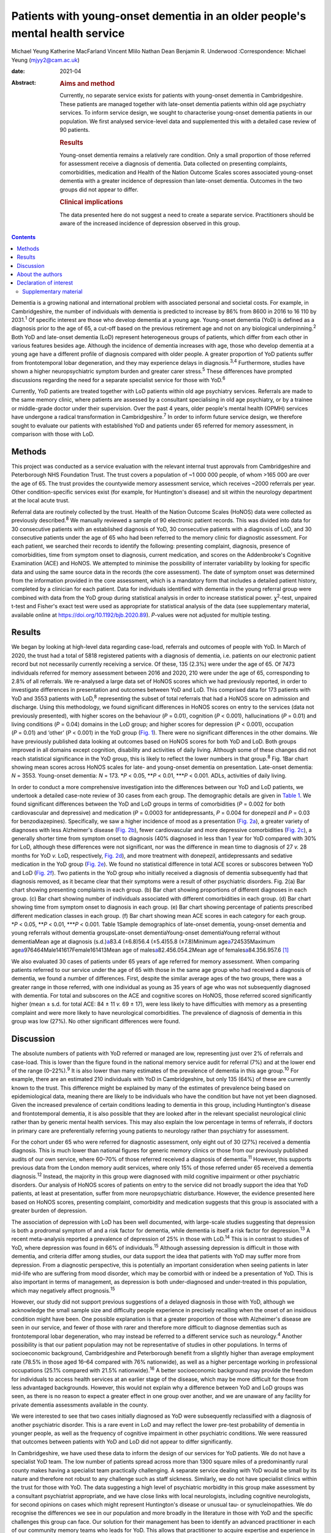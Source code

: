 =============================================================================
Patients with young-onset dementia in an older people's mental health service
=============================================================================



Michael Yeung
Katherine MacFarland
Vincent Mlilo
Nathan Dean
Benjamin R. Underwood
:Correspondence: Michael Yeung (mjyy2@cam.ac.uk)

:date: 2021-04

:Abstract:
   .. rubric:: Aims and method
      :name: sec_a1

   Currently, no separate service exists for patients with young-onset
   dementia in Cambridgeshire. These patients are managed together with
   late-onset dementia patients within old age psychiatry services. To
   inform service design, we sought to characterise young-onset dementia
   patients in our population. We first analysed service-level data and
   supplemented this with a detailed case review of 90 patients.

   .. rubric:: Results
      :name: sec_a2

   Young-onset dementia remains a relatively rare condition. Only a
   small proportion of those referred for assessment receive a diagnosis
   of dementia. Data collected on presenting complaints, comorbidities,
   medication and Health of the Nation Outcome Scales scores associated
   young-onset dementia with a greater incidence of depression than
   late-onset dementia. Outcomes in the two groups did not appear to
   differ.

   .. rubric:: Clinical implications
      :name: sec_a3

   The data presented here do not suggest a need to create a separate
   service. Practitioners should be aware of the increased incidence of
   depression observed in this group.


.. contents::
   :depth: 3
..

Dementia is a growing national and international problem with associated
personal and societal costs. For example, in Cambridgeshire, the number
of individuals with dementia is predicted to increase by 86% from 8600
in 2016 to 16 110 by 2031.\ :sup:`1` Of specific interest are those who
develop dementia at a young age. Young-onset dementia (YoD) is defined
as a diagnosis prior to the age of 65, a cut-off based on the previous
retirement age and not on any biological underpinning.\ :sup:`2` Both
YoD and late-onset dementia (LoD) represent heterogeneous groups of
patients, which differ from each other in various features besides age.
Although the incidence of dementia increases with age, those who develop
dementia at a young age have a different profile of diagnosis compared
with older people. A greater proportion of YoD patients suffer from
frontotemporal lobar degeneration, and they may experience delays in
diagnosis.\ :sup:`3,4` Furthermore, studies have shown a higher
neuropsychiatric symptom burden and greater carer stress.\ :sup:`5`
These differences have prompted discussions regarding the need for a
separate specialist service for those with YoD.\ :sup:`6`

Currently, YoD patients are treated together with LoD patients within
old age psychiatry services. Referrals are made to the same memory
clinic, where patients are assessed by a consultant specialising in old
age psychiatry, or by a trainee or middle-grade doctor under their
supervision. Over the past 4 years, older people's mental health (OPMH)
services have undergone a radical transformation in
Cambridgeshire.\ :sup:`7` In order to inform future service design, we
therefore sought to evaluate our patients with established YoD and
patients under 65 referred for memory assessment, in comparison with
those with LoD.

.. _sec1:

Methods
=======

This project was conducted as a service evaluation with the relevant
internal trust approvals from Cambridgeshire and Peterborough NHS
Foundation Trust. The trust covers a population of ~1 000 000 people, of
whom >165 000 are over the age of 65. The trust provides the countywide
memory assessment service, which receives ~2000 referrals per year.
Other condition-specific services exist (for example, for Huntington's
disease) and sit within the neurology department at the local acute
trust.

Referral data are routinely collected by the trust. Health of the Nation
Outcome Scales (HoNOS) data were collected as previously
described.\ :sup:`8` We manually reviewed a sample of 90 electronic
patient records. This was divided into data for 30 consecutive patients
with an established diagnosis of YoD, 30 consecutive patients with a
diagnosis of LoD, and 30 consecutive patients under the age of 65 who
had been referred to the memory clinic for diagnostic assessment. For
each patient, we searched their records to identify the following:
presenting complaint, diagnosis, presence of comorbidities, time from
symptom onset to diagnosis, current medication, and scores on the
Addenbrooke's Cognitive Examination (ACE) and HoNOS. We attempted to
minimise the possibility of interrater variability by looking for
specific data and using the same source data in the records (the core
assessment). The date of symptom onset was determined from the
information provided in the core assessment, which is a mandatory form
that includes a detailed patient history, completed by a clinician for
each patient. Data for individuals identified with dementia in the young
referral group were combined with data from the YoD group during
statistical analysis in order to increase statistical power.
χ\ :sup:`2`-test, unpaired t-test and Fisher's exact test were used as
appropriate for statistical analysis of the data (see supplementary
material, available online at https://doi.org/10.1192/bjb.2020.89).
*P*-values were not adjusted for multiple testing.

.. _sec2:

Results
=======

We began by looking at high-level data regarding case-load, referrals
and outcomes of people with YoD. In March of 2020, the trust had a total
of 5818 registered patients with a diagnosis of dementia, i.e. patients
on our electronic patient record but not necessarily currently receiving
a service. Of these, 135 (2.3%) were under the age of 65. Of 7473
individuals referred for memory assessment between 2016 and 2020, 210
were under the age of 65, corresponding to 2.8% of all referrals. We
re-analysed a large data set of HoNOS scores which we had previously
reported, in order to investigate differences in presentation and
outcomes between YoD and LoD. This comprised data for 173 patients with
YoD and 3553 patients with LoD,\ :sup:`8` representing the subset of
total referrals that had a HoNOS score on admission and discharge. Using
this methodology, we found significant differences in HoNOS scores on
entry to the services (data not previously presented), with higher
scores on the behaviour (*P* = 0.01), cognition (*P* < 0.001),
hallucinations (*P* = 0.01) and living conditions (*P* = 0.04) domains
in the LoD group; and higher scores for depression (*P* < 0.001),
occupation (*P* = 0.01) and ‘other’ (*P* < 0.001) in the YoD group
(`Fig. 1 <#fig01>`__). There were no significant differences in the
other domains. We have previously published data looking at outcomes
based on HoNOS scores for both YoD and LoD. Both groups improved in all
domains except cognition, disability and activities of daily living.
Although some of these changes did not reach statistical significance in
the YoD group, this is likely to reflect the lower numbers in that
group.\ :sup:`8` Fig. 1Bar chart showing mean scores across HoNOS scales
for late- and young-onset dementia on presentation. Late-onset dementia:
*N* = 3553. Young-onset dementia: *N* = 173. \*\ *P* < 0.05,
\*\*\ *P* < 0.01, \**\*\ *P* < 0.001. ADLs, activities of daily living.

In order to conduct a more comprehensive investigation into the
differences between our YoD and LoD patients, we undertook a detailed
case-note review of 30 cases from each group. The demographic details
are given in `Table 1 <#tab01>`__. We found significant differences
between the YoD and LoD groups in terms of comorbidities (*P* = 0.002
for both cardiovascular and depressive) and medication (*P* = 0.0003 for
antidepressants, *P* = 0.004 for donepezil and *P* = 0.03 for
benzodiazepines). Specifically, we saw a higher incidence of mood as a
presentation (`Fig. 2a <#fig02>`__), a greater variety of diagnoses with
less Alzheimer's disease (`Fig. 2b <#fig02>`__), fewer cardiovascular
and more depressive comorbidities (`Fig. 2c <#fig02>`__), a generally
shorter time from symptom onset to diagnosis (40% diagnosed in less than
1 year for YoD compared with 30% for LoD, although these differences
were not significant, nor was the difference in mean time to diagnosis
of 27 *v.* 28 months for YoD *v.* LoD, respectively, `Fig.
2d <#fig02>`__), and more treatment with donepezil, antidepressants and
sedative medication in the YoD group (`Fig. 2e <#fig02>`__). We found no
statistical difference in total ACE scores or subscores between YoD and
LoD (`Fig. 2f <#fig02>`__). Two patients in the YoD group who initially
received a diagnosis of dementia subsequently had that diagnosis
removed, as it became clear that their symptoms were a result of other
psychiatric disorders. Fig. 2(a) Bar chart showing presenting complaints
in each group. (b) Bar chart showing proportions of different diagnoses
in each group. (c) Bar chart showing number of individuals associated
with different comorbidities in each group. (d) Bar chart showing time
from symptom onset to diagnosis in each group. (e) Bar chart showing
percentage of patients prescribed different medication classes in each
group. (f) Bar chart showing mean ACE scores in each category for each
group. \*\ *P* < 0.05, \*\*\ *P* < 0.01, \**\*\ *P* < 0.001. Table
1Sample demographics of late-onset dementia, young-onset dementia and
young referrals without dementia groupsLate-onset dementiaYoung-onset
dementiaYoung referral without dementiaMean age at diagnosis
(s.d.)\ `a <#tfn1_1>`__\ 83.4 (±6.8)56.4 (±5.4)55.8 (±7.8)Minimum
age\ `a <#tfn1_1>`__\ 724535Maximum
age\ `a <#tfn1_1>`__\ 976464Male141617Female161413Mean age of
males\ `a <#tfn1_1>`__\ 82.456.054.2Mean age of
females\ `a <#tfn1_1>`__\ 84.356.957.6 [1]_

We also evaluated 30 cases of patients under 65 years of age referred
for memory assessment. When comparing patients referred to our service
under the age of 65 with those in the same age group who had received a
diagnosis of dementia, we found a number of differences. First, despite
the similar average ages of the two groups, there was a greater range in
those referred, with one individual as young as 35 years of age who was
not subsequently diagnosed with dementia. For total and subscores on the
ACE and cognitive scores on HoNOS, those referred scored significantly
higher (mean ± s.d. for total ACE: 84 ± 11 *v.* 69 ± 17), were less
likely to have difficulties with memory as a presenting complaint and
were more likely to have neurological comorbidities. The prevalence of
diagnosis of dementia in this group was low (27%). No other significant
differences were found.

.. _sec3:

Discussion
==========

The absolute numbers of patients with YoD referred or managed are low,
representing just over 2% of referrals and case-load. This is lower than
the figure found in the national memory service audit for referral (7%)
and at the lower end of the range (0–22%).\ :sup:`9` It is also lower
than many estimates of the prevalence of dementia in this age
group.\ :sup:`10` For example, there are an estimated 210 individuals
with YoD in Cambridgeshire, but only 135 (64%) of these are currently
known to the trust. This difference might be explained by many of the
estimates of prevalence being based on epidemiological data, meaning
there are likely to be individuals who have the condition but have not
yet been diagnosed. Given the increased prevalence of certain conditions
leading to dementia in this group, including Huntington's disease and
frontotemporal dementia, it is also possible that they are looked after
in the relevant specialist neurological clinic rather than by generic
mental health services. This may also explain the low percentage in
terms of referrals, if doctors in primary care are preferentially
referring young patients to neurology rather than psychiatry for
assessment.

For the cohort under 65 who were referred for diagnostic assessment,
only eight out of 30 (27%) received a dementia diagnosis. This is much
lower than national figures for generic memory clinics or those from our
previously published audits of our own service, where 60–70% of those
referred received a diagnosis of dementia.\ :sup:`11` However, this
supports previous data from the London memory audit services, where only
15% of those referred under 65 received a dementia diagnosis.\ :sup:`12`
Instead, the majority in this group were diagnosed with mild cognitive
impairment or other psychiatric disorders. Our analysis of HoNOS scores
of patients on entry to the service did not broadly support the idea
that YoD patients, at least at presentation, suffer from more
neuropsychiatric disturbance. However, the evidence presented here based
on HoNOS scores, presenting complaint, comorbidity and medication
suggests that this group is associated with a greater burden of
depression.

The association of depression with LoD has been well documented, with
large-scale studies suggesting that depression is both a prodromal
symptom of and a risk factor for dementia, while dementia is itself a
risk factor for depression.\ :sup:`13` A recent meta-analysis reported a
prevalence of depression of 25% in those with LoD.\ :sup:`14` This is in
contrast to studies of YoD, where depression was found in 66% of
individuals.\ :sup:`15` Although assessing depression is difficult in
those with dementia, and criteria differ among studies, our data support
the idea that patients with YoD may suffer more from depression. From a
diagnostic perspective, this is potentially an important consideration
when seeing patients in later mid-life who are suffering from mood
disorder, which may be comorbid with or indeed be a presentation of YoD.
This is also important in terms of management, as depression is both
under-diagnosed and under-treated in this population, which may
negatively affect prognosis.\ :sup:`15`

However, our study did not support previous suggestions of a delayed
diagnosis in those with YoD, although we acknowledge the small sample
size and difficulty people experience in precisely recalling when the
onset of an insidious condition might have been. One possible
explanation is that a greater proportion of those with Alzheimer's
disease are seen in our service, and fewer of those with rarer and
therefore more difficult to diagnose dementias such as frontotemporal
lobar degeneration, who may instead be referred to a different service
such as neurology.\ :sup:`4` Another possibility is that our patient
population may not be representative of studies in other populations. In
terms of socioeconomic background, Cambridgeshire and Peterborough
benefit from a slightly higher than average employment rate (78.5% in
those aged 16–64 compared with 76% nationwide), as well as a higher
percentage working in professional occupations (25.1% compared with
21.5% nationwide).\ :sup:`16` A better socioeconomic background may
provide the freedom for individuals to access health services at an
earlier stage of the disease, which may be more difficult for those from
less advantaged backgrounds. However, this would not explain why a
difference between YoD and LoD groups was seen, as there is no reason to
expect a greater effect in one group over another, and we are unaware of
any facility for private dementia assessments available in the county.

We were interested to see that two cases initially diagnosed as YoD were
subsequently reclassified with a diagnosis of another psychiatric
disorder. This is a rare event in LoD and may reflect the lower pre-test
probability of dementia in younger people, as well as the frequency of
cognitive impairment in other psychiatric conditions. We were reassured
that outcomes between patients with YoD and LoD did not appear to differ
significantly.

In Cambridgeshire, we have used these data to inform the design of our
services for YoD patients. We do not have a specialist YoD team. The low
number of patients spread across more than 1300 square miles of a
predominantly rural county makes having a specialist team practically
challenging. A separate service dealing with YoD would be small by its
nature and therefore not robust to any challenge such as staff sickness.
Similarly, we do not have specialist clinics within the trust for those
with YoD. The data suggesting a high level of psychiatric morbidity in
this group make assessment by a consultant psychiatrist appropriate, and
we have close links with local neurologists, including cognitive
neurologists, for second opinions on cases which might represent
Huntington's disease or unusual tau- or synucleinopathies. We do
recognise the differences we see in our population and more broadly in
the literature in those with YoD and the specific challenges this group
can face. Our solution for their management has been to identify an
advanced practitioner in each of our community memory teams who leads
for YoD. This allows that practitioner to acquire expertise and
experience in this area, forming part of a specialist professional
group, as well as being part of a larger, multidisciplinary, clinical
dementia service, which means the service offer is robust. We have also
forged links with our local acute trust to ensure that patients seen in
other related services, such as neurology, who receive a diagnosis of
dementia are referred to our trust for post-diagnostic support and
follow-up. One significant weakness in the data presented here was the
lack of direct patient feedback. We do routinely collect quantitative
and qualitative data from patients and caregivers. However, owing to
incomplete returns from an already small group and not differentiating
respondents in terms of age, this remains a significant gap in our
knowledge. We will seek to address this in time with a targeted and more
detailed assessment of patient experience, as well as detailed
exploration of patients’ and carers’ ideas for service development.

In summary, our data suggest that patients with YoD form a small
minority of our OPMH dementia work, and that the size of the population
would make the creation of specialist teams difficult when operating
over a large area. Young patients referred for assessment were less
likely to receive a dementia diagnosis than older patients and were more
likely to have psychiatric comorbidities. For those with YoD, their
presenting complaint, medication, comorbidity and HoNOS scores all
suggested a greater burden of depression. This information has helped us
to inform and adapt our generic memory services to ensure a robust
response led by staff experienced in this condition.

.. _sec4:

About the authors
=================

**Michael Yeung** is a medical student at the University of Cambridge,
Cambridge, UK. **Katherine MacFarland** is a junior doctor at North
Middlesex University Hospital NHS Trust, London, UK. **Vincent Mlilo**
is a clinical research nurse in the Department of Clinical Neurosciences
at the University of Cambridge, based in the Windsor Research Unit,
which delivers clinical trials in dementia and mild cognitive impairment
for patients in the NHS, and at Cambridgeshire and Peterborough NHS
Foundation Trust, Fulbourn, UK. **Nathan Dean** is a medical student at
the School of Clinical Medicine, Jesus College, University of Cambridge,
Cambridge, UK. **Benjamin R. Underwood** is a consultant psychiatrist at
the Windsor Unit, Cambridgeshire and Peterborough NHS Foundation Trust,
Cambridge, UK.

Supplementary material is available online at
https://doi.org/10.1192/bjb.2020.89.

M.Y. was involved in data collection, data analysis and writing of the
manuscript. K.M., V.M. and N.D. were involved in data collection. B.R.U.
contributed to writing the manuscript.

.. _nts3:

Declaration of interest
=======================

B.R.U. has been PI for a number of drug treatments for dementia for
commercial pharmaceutical companies and has received personal fees, is
the lead for dementia for the eastern region for the CRN and the
clinical director for CPFT, and does occasional case reviews in dementia
for the NHS ombudsman, outside the submitted work; B.R.U.'s wife is the
lead commissioner for mental health in West Suffolk.

.. _sec5:

Supplementary material
----------------------

For supplementary material accompanying this paper visit
http://dx.doi.org/10.1192/bjb.2020.89.

.. container:: caption

   .. rubric:: 

   click here to view supplementary material

.. [1]
   Age in years.
